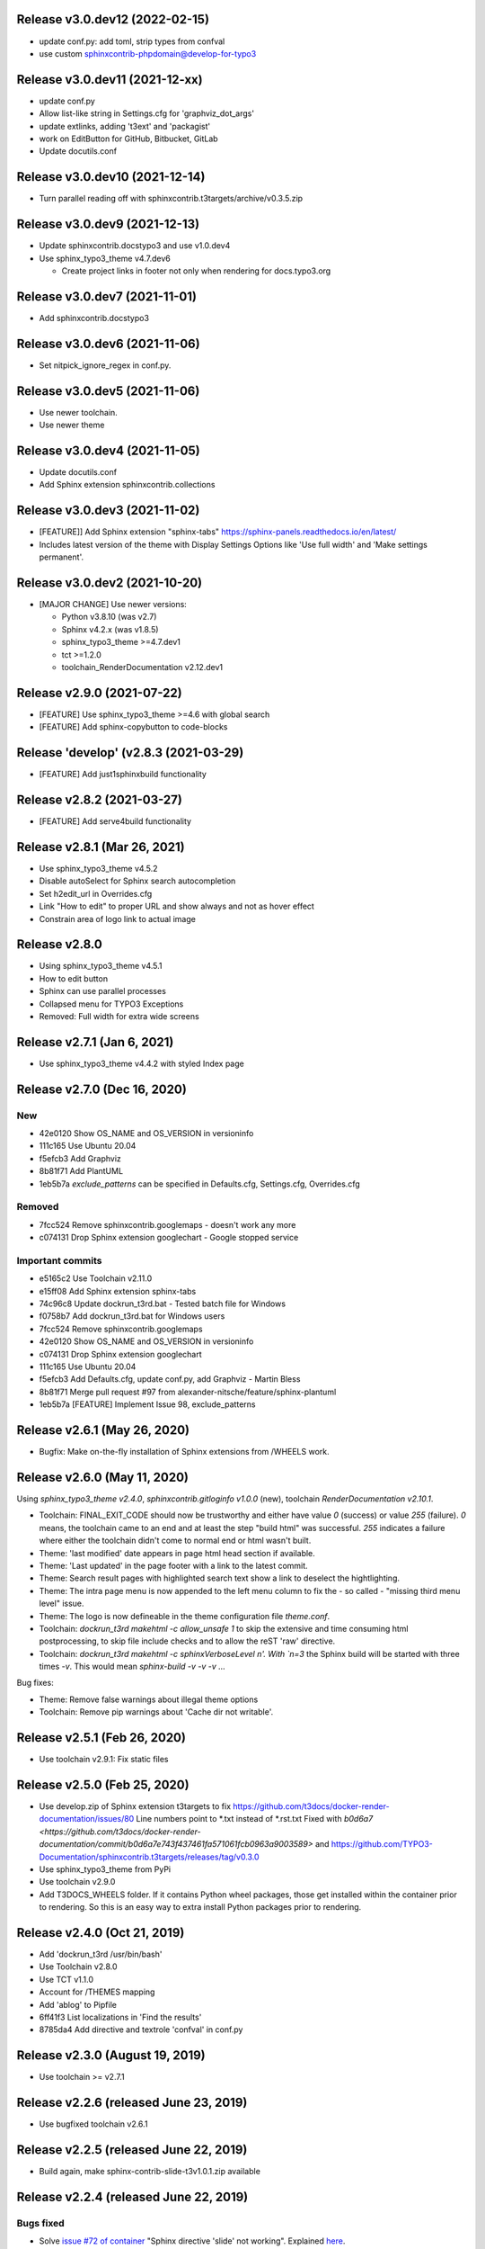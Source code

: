 Release v3.0.dev12 (2022-02-15)
===============================

*  update conf.py: add toml, strip types from confval
*  use custom sphinxcontrib-phpdomain@develop-for-typo3


Release v3.0.dev11 (2021-12-xx)
==============================

*  update conf.py
*  Allow list-like string in Settings.cfg for 'graphviz_dot_args'
*  update extlinks, adding 't3ext' and 'packagist'
*  work on EditButton for GitHub, Bitbucket, GitLab
*  Update docutils.conf


Release v3.0.dev10 (2021-12-14)
==============================

* Turn parallel reading off with sphinxcontrib.t3targets/archive/v0.3.5.zip


Release v3.0.dev9 (2021-12-13)
==============================

*  Update sphinxcontrib.docstypo3 and use v1.0.dev4
*  Use sphinx_typo3_theme v4.7.dev6

   *  Create project links in footer not only when rendering for docs.typo3.org


Release v3.0.dev7 (2021-11-01)
==============================

*  Add sphinxcontrib.docstypo3

Release v3.0.dev6 (2021-11-06)
==============================

*  Set nitpick_ignore_regex in conf.py.

Release v3.0.dev5 (2021-11-06)
==============================

*  Use newer toolchain.
*  Use newer theme

Release v3.0.dev4 (2021-11-05)
==============================

*  Update docutils.conf
*  Add Sphinx extension sphinxcontrib.collections

Release v3.0.dev3 (2021-11-02)
==============================

*  [FEATURE]] Add Sphinx extension "sphinx-tabs"
   https://sphinx-panels.readthedocs.io/en/latest/

*  Includes latest version of the theme with Display Settings Options like
   'Use full width' and 'Make settings permanent'.


Release v3.0.dev2 (2021-10-20)
==============================

*  [MAJOR CHANGE] Use newer versions:

   *  Python v3.8.10 (was v2.7)
   *  Sphinx v4.2.x (was v1.8.5)
   *  sphinx_typo3_theme >=4.7.dev1
   *  tct >=1.2.0
   *  toolchain_RenderDocumentation v2.12.dev1

Release v2.9.0 (2021-07-22)
===========================

*  [FEATURE] Use sphinx_typo3_theme >=4.6 with global search
*  [FEATURE] Add sphinx-copybutton to code-blocks


Release 'develop' (v2.8.3 (2021-03-29)
======================================

*  [FEATURE] Add just1sphinxbuild functionality


Release v2.8.2 (2021-03-27)
===========================

*  [FEATURE] Add serve4build functionality


Release v2.8.1 (Mar 26, 2021)
============================

*  Use sphinx_typo3_theme v4.5.2
*  Disable autoSelect for Sphinx search autocompletion
*  Set h2edit_url in Overrides.cfg
*  Link "How to edit" to proper URL and show always and not as hover effect
*  Constrain area of logo link to actual image


Release v2.8.0
============================

*  Using sphinx_typo3_theme v4.5.1
*  How to edit button
*  Sphinx can use parallel processes
*  Collapsed menu for TYPO3 Exceptions
*  Removed: Full width for extra wide screens


Release v2.7.1 (Jan 6, 2021)
============================

*  Use sphinx_typo3_theme v4.4.2 with styled Index page


Release v2.7.0 (Dec 16, 2020)
=============================

New
---

*  42e0120 Show OS_NAME and OS_VERSION in versioninfo
*  111c165 Use Ubuntu 20.04
*  f5efcb3 Add Graphviz
*  8b81f71 Add PlantUML
*  1eb5b7a `exclude_patterns` can be specified in Defaults.cfg, Settings.cfg,
   Overrides.cfg


Removed
-------

*  7fcc524 Remove sphinxcontrib.googlemaps - doesn't work any more
*  c074131 Drop Sphinx extension googlechart - Google stopped service


Important commits
-----------------

*  e5165c2 Use Toolchain v2.11.0
*  e15ff08 Add Sphinx extension sphinx-tabs
*  74c96c8 Update dockrun_t3rd.bat - Tested batch file for Windows
*  f0758b7 Add dockrun_t3rd.bat for Windows users
*  7fcc524 Remove sphinxcontrib.googlemaps
*  42e0120 Show OS_NAME and OS_VERSION in versioninfo
*  c074131 Drop Sphinx extension googlechart
*  111c165 Use Ubuntu 20.04
*  f5efcb3 Add Defaults.cfg, update conf.py, add Graphviz - Martin Bless
*  8b81f71 Merge pull request #97 from alexander-nitsche/feature/sphinx-plantuml
*  1eb5b7a [FEATURE] Implement Issue 98, exclude_patterns


Release v2.6.1 (May 26, 2020)
=============================

*  Bugfix: Make on-the-fly installation of Sphinx extensions from /WHEELS work.


Release v2.6.0 (May 11, 2020)
=============================

Using `sphinx_typo3_theme v2.4.0`, `sphinxcontrib.gitloginfo v1.0.0` (new),
toolchain `RenderDocumentation v2.10.1`.

*  Toolchain: FINAL_EXIT_CODE should now be trustworthy and either have
   value `0` (success) or value `255` (failure). `0` means, the toolchain
   came to an end and at least the step "build html" was successful.
   `255` indicates a failure where either the toolchain didn't come to normal
   end or html wasn't built.

*  Theme: 'last modified' date appears in page html head section if
   available.

*  Theme: 'Last updated' in the page footer with a link to the latest commit.

*  Theme: Search result pages with highlighted search text show a link to
   deselect the hightlighting.

*  Theme: The intra page menu is now appended to the left menu column to fix
   the - so called - "missing third menu level" issue.

*  Theme: The logo is now defineable in the theme configuration file
   `theme.conf`.

*  Toolchain: `dockrun_t3rd makehtml -c allow_unsafe 1` to skip the extensive
   and time consuming html postprocessing, to skip file include checks and to
   allow the reST 'raw' directive.

*  Toolchain: `dockrun_t3rd makehtml -c sphinxVerboseLevel n'. With `n=3`
   the Sphinx build will be started with three times `-v`. This would mean
   `sphinx-build -v -v -v …`

Bug fixes:

*  Theme: Remove false warnings about illegal theme options
*  Toolchain: Remove pip warnings about 'Cache dir not writable'.



Release v2.5.1 (Feb 26, 2020)
=============================

*  Use toolchain v2.9.1: Fix static files


Release v2.5.0 (Feb 25, 2020)
=============================

*  Use develop.zip of Sphinx extension t3targets to fix
   https://github.com/t3docs/docker-render-documentation/issues/80 Line numbers
   point to *.txt instead of *.rst.txt
   Fixed with `b0d6a7
   <https://github.com/t3docs/docker-render-documentation/commit/b0d6a7e743f437461fa571061fcb0963a9003589>`
   and
   https://github.com/TYPO3-Documentation/sphinxcontrib.t3targets/releases/tag/v0.3.0

*  Use sphinx_typo3_theme from PyPi
*  Use toolchain v2.9.0
*  Add T3DOCS_WHEELS folder. If it contains Python wheel packages, those get
   installed within the container prior to rendering. So this is an easy way to
   extra install Python packages prior to rendering.



Release v2.4.0 (Oct 21, 2019)
=============================

*  Add 'dockrun_t3rd  /usr/bin/bash'
*  Use Toolchain v2.8.0
*  Use TCT v1.1.0
*  Account for /THEMES mapping
*  Add 'ablog' to Pipfile
*  6ff41f3 List localizations in 'Find the results'
*  8785da4 Add directive and textrole 'confval' in conf.py



Release v2.3.0 (August 19, 2019)
================================

*  Use toolchain >= v2.7.1



Release v2.2.6 (released June 23, 2019)
=======================================

*  Use bugfixed toolchain v2.6.1



Release v2.2.5 (released June 22, 2019)
=======================================

*  Build again, make sphinx-contrib-slide-t3v1.0.1.zip available



Release v2.2.4 (released June 22, 2019)
=======================================

Bugs fixed
----------

*  Solve `issue #72 of container
   <https://github.com/t3docs/docker-render-documentation/issues/72>`__
   "Sphinx directive 'slide' not working". Explained `here
   <https://github.com/TYPO3-Documentation/sphinx-contrib-slide>`__.

Features added
--------------

*  The `.. slide::` directive can now embed "Google documents" and "Google
   spreadsheets" as well. Explained `here
   <https://github.com/TYPO3-Documentation/sphinx-contrib-slide>`__.

Use toolchain v2.6.0
--------------------

| ffbd087 Dump info to stdout if there are forbidden include files
| f68ebf0 Dump warnings.txt to stdout if not in _buildinfo
| 4606616 Add rel="nofollow noopener" to external + foreign links
| ee6533e Return sitemap-files in .txt format and not .json as result
| ec9fb21 Provide sitemap-files as .txt file too
| 4d65da1 v2.6.0 Set new version number



Release v2.2.1 (released June 14, 2019)
=======================================

Bugfix version

*  Fix logic error (don't always assume singlehtml)
*  Use TCT v0.4.1 showing ms = milli seconds
*  Use toolchain v2.5.1



Release v2.2.0 (released June 14, 2019)
=======================================

Enhancements
------------

*  Issues #63, #64 done in toolchain
*  Finetuned output of mainmenu.sh
*  Allow 'T3DOCS_DRY_RUN=1 dockrun_t3rd makehtml'
*  Allow 'dockrun_t3rd export-ALL' to copy the container internals to the host


Use toolchain RenderDocumentation v2.5.0
-----------------------------------------

*  Don't offer docs/manual.sxw as possibility
*  Solve `issue #64 of t3docs/docker-render-documentation
   <https://github.com/t3docs/docker-render-documentation/issues/64>`__
   "Weird appearance of README" rendering
*  Collect sitemap files `issue #63 of t3docs/docker-render-documentation
   <https://github.com/t3docs/docker-render-documentation/issues/63>`__
*  Postprocess html files: prettify, sanitize neutralize javascript links
   `issue #67 of t3docs/docker-render-documentation
   <https://github.com/t3docs/docker-render-documentation/issues/67>`__
*  Signal 'has_neutralized_links' in _builtinfo/results.json


Security fixes
--------------

*  Disable raw-directive `issue #65 of t3docs/docker-render-documentation
   <https://github.com/t3docs/docker-render-documentation/issues/65>`__
*  Issues #67 done in toolchain



Release v2.1.0 (released May 29, 2019)
======================================

Enhancements
------------

*  `#11: <https://github.com/t3docs/docker-render-documentation/issues/11>`__
   Again: Improve the output of "Find the results:"

*  `#50 <https://github.com/t3docs/docker-render-documentation/issues/50>`__
   Now installing specific versions from Pipfile


Bugs fixed
----------

*  `#51: <https://github.com/t3docs/docker-render-documentation/issues/51>`__
   Sphinx caching is working again. Removed recommonmark parser.

*  `#54: <https://github.com/t3docs/docker-render-documentation/issues/54>`__
   Have markdown files converted to rst by pandoc.

*  `#58: <https://github.com/t3docs/docker-render-documentation/issues/58>`__
   Catch YAML parser errors the better way.


Significant internal changes
----------------------------

*  `#55: <https://github.com/t3docs/docker-render-documentation/issues/55>`__
   Use /ALL/venv as workdir, remove folder /ALL/Rundir



Release v2.0.0 (released May 25, 2019)
======================================

This is a complete revamp of v1.6 of branch '1-6'.


Characteristics
---------------

*  codename 'dockrun_t3rd'
*  based on image ubuntu:18.04
*  almost migrated to Python 3
*  using pipenv as Python packet manager
*  only for html and singlehtml
*  much smaller in size


Enhancements
------------

*  `#11 <https://github.com/t3docs/docker-render-documentation/issues/11>`__
   Improve the output of "Find the results:"

*  `#53 <https://github.com/t3docs/docker-render-documentation/issues/53>`__
   Load `these sphinx extensions
   <https://github.com/t3docs/docker-render-documentation/blob/8fc0989c0e61cfd55b060b7fbefd138c910d87a3/ALL-for-build/Makedir/conf.py#L165>`__
   by default



Features added
--------------

*  `#20 <https://github.com/t3docs/docker-render-documentation/issues/20>`__
   Add sphinxcontrib.phpdomain


Bugs fixed
----------

*  `#03: <https://github.com/t3docs/docker-render-documentation/issues/3>`__
   Fix sphinxcontrib.googlemaps

*  `#18: <https://github.com/t3docs/docker-render-documentation/issues/18>`__
   Fix sphinxcontrib.googlemaps

*  `#31: <https://github.com/t3docs/docker-render-documentation/issues/31>`__
   Fix rendering of standalone README.(rst|md)

*  `#52: <https://github.com/t3docs/docker-render-documentation/issues/52>`__
   Fix sphinxcontrib.googlechart



Previous v1.6 releases (forked May 25, 2019)
============================================

Maintained in branch `1-6
<https://github.com/t3docs/docker-render-documentation/tree/1-6>` __



Release v1.6.11-html (released May 23, 2018)
============================================

Bugs fixed
----------

*  typoscript syntax highlighter should now always succeed
*  PDF generation working again

Features added
--------------

*  update mtime of repo files automatically if 'git-restore-mtime' is in path

Info
----

*  improved toolchain
*  as before: uses Sphinx caching
*  standalone *.zip is much smaller, as most fonts aren't shipped any more



Release v1.6.9-full (released May 10, 2018)
===========================================

...



Release v1.6.6 (released May 2, 2018)
=====================================

...



Release v1.6.4 (released Nov 16, 2017)
======================================

*  Bump version from v0.6.3 to v1.6.4
*  Use toolchain RenderDocumentation v2.2.0



Release v0.6.3 (released at the beginning of time)
==================================================

...



Contributing here
=================

Some recommended headlines:

| Bugs fixed
| Dependencies
| Deprecated
| Features added
| Features removed
| Enhancements
| Incompatible changes
| Significant internal changes

Maximum characters per line: 79 (except longlinks)

         1         2         3         4         5         6         7

1234567890123456789012345678901234567890123456789012345678901234567890123456789

End of CHANGES.
